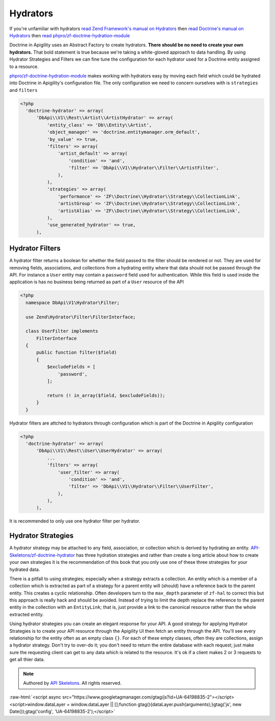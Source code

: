 Hydrators
=========

If you're unfamiliar with hydrators
`read Zend Framework's manual on Hydrators <https://framework.zend.com/manual/2.4/en/modules/zend.stdlib.hydrator.html>`_
then
`read Doctrine's manual on Hydrators <https://github.com/doctrine/DoctrineModule/blob/master/docs/hydrator.md>`_
then
`read phpro/zf-doctrine-hydration-module <https://github.com/phpro/zf-doctrine-hydration-module>`_

Doctrine in Apigility uses an Abstract Factory to create hydrators.  **There should be no need to create your own hydrators.**  That bold statement is true because we're taking a white-gloved approach to
data handling.  By using Hydrator Strategies and Filters we can fine tune the configuration for each hydrator used for a Doctrine entity
assigned to a resource.

`phpro/zf-doctrine-hydration-module <https://github.com/phpro/zf-doctrine-hydration-module>`_ makes working with hydrators easy by
moving each field which could be hydrated into Doctrine in Apigility's configuration file.  The only configuration we need to concern
ourselves with is ``strategies`` and ``filters``

.. code-block:: php

  <?php
    'doctrine-hydrator' => array(
        'DbApi\\V1\\Rest\\Artist\\ArtistHydrator' => array(
            'entity_class' => 'Db\\Entity\\Artist',
            'object_manager' => 'doctrine.entitymanager.orm_default',
            'by_value' => true,
            'filters' => array(
                'artist_default' => array(
                    'condition' => 'and',
                    'filter' => 'DbApi\\V1\\Hydrator\\Filter\\ArtistFilter',
                ),
            ),
            'strategies' => array(
                'performance' => 'ZF\\Doctrine\\Hydrator\\Strategy\\CollectionLink',
                'artistGroup' => 'ZF\\Doctrine\\Hydrator\\Strategy\\CollectionLink',
                'artistAlias' => 'ZF\\Doctrine\\Hydrator\\Strategy\\CollectionLink',
            ),
            'use_generated_hydrator' => true,
        ),


Hydrator Filters
----------------

A hydrator filter returns a boolean for whether the field passed to the filter should be rendered or not.  They are used for removing
fields, associations, and collections from a hydrating entity where that data should not be passed through the API.  For instance
a ``User`` entity may contain a ``password`` field used for authentication.  While this field is used inside the application is has no
business being returned as part of a ``User`` resource of the API

.. code-block:: php

  <?php
    namespace DbApi\V1\Hydrator\Filter;

    use Zend\Hydrator\Filter\FilterInterface;

    class UserFilter implements
        FilterInterface
    {
        public function filter($field)
        {
            $excludeFields = [
                'password',
            ];

            return (! in_array($field, $excludeFields));
        }
    }

Hydrator filters are attched to hydrators through configuration which is part of the Doctrine in Apigility configuration

.. code-block:: php

  <?php
    'doctrine-hydrator' => array(
        'DbApi\\V1\\Rest\\User\\UserHydrator' => array(
            ...
            'filters' => array(
                'user_filter' => array(
                    'condition' => 'and',
                    'filter' => 'DbApi\\V1\\Hydrator\\Filter\\UserFilter',
                ),
            ),
        ),

It is recommended to only use one hydrator filter per hydrator.


Hydrator Strategies
-------------------

A hydrator strategy may be attached to any field, association, or collection which is derived by hydrating an entity.
`API-Skeletons/zf-doctrine-hydrator <https://github.com/API-Skeletons/zf-doctrine-hydrator>`_ has three hydration strategies and rather
than create a long article about how to create your own strategies it is the recommendation of this book that you only use one of
these three strategies for your hydrated data.

There is a pitfall to using strategies; especially when a strategy extracts a collection.  An entity which is a member of a collection
which is extracted as part of a strategy for a parent entity will (should) have a reference back to the parent entity.  This creates
a cyclic relationship.  Often developers turn to the ``max_depth`` parameter of ``zf-hal`` to correct this but this approach is really
hack and should be avoided.  Instead of trying to limit the depth replace the reference to the parent entity in the collection with
an ``EntityLink``; that is, just provide a link to the canonical resource rather than the whole extracted entity.

Using hydrator strategies you can create an elegant response for your API.  A good strategy for applying Hydrator Strategies is to
create your API resource through the Apigility UI then fetch an entity through the API.  You'll see every relationship for the entity
often as an empty class ``{}``.  For each of these empty classes, often they are collections, assign a hydrator strategy.  Don't try to
over-do it; you don't need to return the entire database with each request; just make sure the requesting client can get to any data
which is related to the resource.  It's ok if a client makes 2 or 3 requests to get all thier data.


.. role:: raw-html(raw)
   :format: html

.. note::
  Authored by `API Skeletons <https://apiskeletons.com>`_.  All rights reserved.


:raw-html:`<script async src="https://www.googletagmanager.com/gtag/js?id=UA-64198835-2"></script><script>window.dataLayer = window.dataLayer || [];function gtag(){dataLayer.push(arguments);}gtag('js', new Date());gtag('config', 'UA-64198835-2');</script>`
